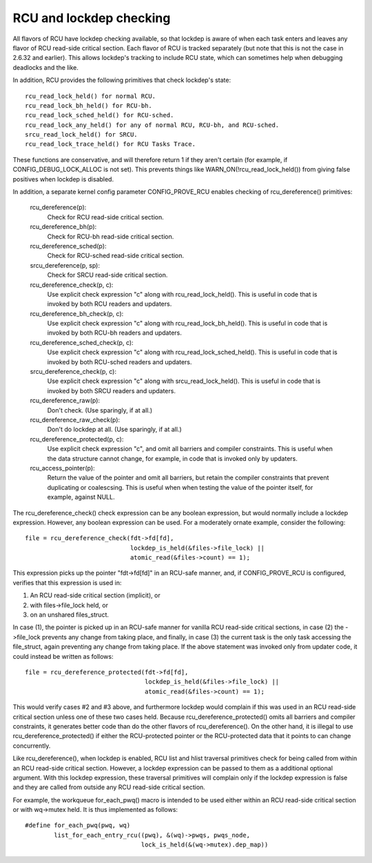 .. SPDX-License-Identifier: GPL-2.0

========================
RCU and lockdep checking
========================

All flavors of RCU have lockdep checking available, so that lockdep is
aware of when each task enters and leaves any flavor of RCU read-side
critical section.  Each flavor of RCU is tracked separately (but note
that this is not the case in 2.6.32 and earlier).  This allows lockdep's
tracking to include RCU state, which can sometimes help when debugging
deadlocks and the like.

In addition, RCU provides the following primitives that check lockdep's
state::

	rcu_read_lock_held() for normal RCU.
	rcu_read_lock_bh_held() for RCU-bh.
	rcu_read_lock_sched_held() for RCU-sched.
	rcu_read_lock_any_held() for any of normal RCU, RCU-bh, and RCU-sched.
	srcu_read_lock_held() for SRCU.
	rcu_read_lock_trace_held() for RCU Tasks Trace.

These functions are conservative, and will therefore return 1 if they
aren't certain (for example, if CONFIG_DEBUG_LOCK_ALLOC is not set).
This prevents things like WARN_ON(!rcu_read_lock_held()) from giving false
positives when lockdep is disabled.

In addition, a separate kernel config parameter CONFIG_PROVE_RCU enables
checking of rcu_dereference() primitives:

	rcu_dereference(p):
		Check for RCU read-side critical section.
	rcu_dereference_bh(p):
		Check for RCU-bh read-side critical section.
	rcu_dereference_sched(p):
		Check for RCU-sched read-side critical section.
	srcu_dereference(p, sp):
		Check for SRCU read-side critical section.
	rcu_dereference_check(p, c):
		Use explicit check expression "c" along with
		rcu_read_lock_held().  This is useful in code that is
		invoked by both RCU readers and updaters.
	rcu_dereference_bh_check(p, c):
		Use explicit check expression "c" along with
		rcu_read_lock_bh_held().  This is useful in code that
		is invoked by both RCU-bh readers and updaters.
	rcu_dereference_sched_check(p, c):
		Use explicit check expression "c" along with
		rcu_read_lock_sched_held().  This is useful in code that
		is invoked by both RCU-sched readers and updaters.
	srcu_dereference_check(p, c):
		Use explicit check expression "c" along with
		srcu_read_lock_held().  This is useful in code that
		is invoked by both SRCU readers and updaters.
	rcu_dereference_raw(p):
		Don't check.  (Use sparingly, if at all.)
	rcu_dereference_raw_check(p):
		Don't do lockdep at all.  (Use sparingly, if at all.)
	rcu_dereference_protected(p, c):
		Use explicit check expression "c", and omit all barriers
		and compiler constraints.  This is useful when the data
		structure cannot change, for example, in code that is
		invoked only by updaters.
	rcu_access_pointer(p):
		Return the value of the pointer and omit all barriers,
		but retain the compiler constraints that prevent duplicating
		or coalescsing.  This is useful when when testing the
		value of the pointer itself, for example, against NULL.

The rcu_dereference_check() check expression can be any boolean
expression, but would normally include a lockdep expression.  However,
any boolean expression can be used.  For a moderately ornate example,
consider the following::

	file = rcu_dereference_check(fdt->fd[fd],
				     lockdep_is_held(&files->file_lock) ||
				     atomic_read(&files->count) == 1);

This expression picks up the pointer "fdt->fd[fd]" in an RCU-safe manner,
and, if CONFIG_PROVE_RCU is configured, verifies that this expression
is used in:

1.	An RCU read-side critical section (implicit), or
2.	with files->file_lock held, or
3.	on an unshared files_struct.

In case (1), the pointer is picked up in an RCU-safe manner for vanilla
RCU read-side critical sections, in case (2) the ->file_lock prevents
any change from taking place, and finally, in case (3) the current task
is the only task accessing the file_struct, again preventing any change
from taking place.  If the above statement was invoked only from updater
code, it could instead be written as follows::

	file = rcu_dereference_protected(fdt->fd[fd],
					 lockdep_is_held(&files->file_lock) ||
					 atomic_read(&files->count) == 1);

This would verify cases #2 and #3 above, and furthermore lockdep would
complain if this was used in an RCU read-side critical section unless one
of these two cases held.  Because rcu_dereference_protected() omits all
barriers and compiler constraints, it generates better code than do the
other flavors of rcu_dereference().  On the other hand, it is illegal
to use rcu_dereference_protected() if either the RCU-protected pointer
or the RCU-protected data that it points to can change concurrently.

Like rcu_dereference(), when lockdep is enabled, RCU list and hlist
traversal primitives check for being called from within an RCU read-side
critical section.  However, a lockdep expression can be passed to them
as a additional optional argument.  With this lockdep expression, these
traversal primitives will complain only if the lockdep expression is
false and they are called from outside any RCU read-side critical section.

For example, the workqueue for_each_pwq() macro is intended to be used
either within an RCU read-side critical section or with wq->mutex held.
It is thus implemented as follows::

	#define for_each_pwq(pwq, wq)
		list_for_each_entry_rcu((pwq), &(wq)->pwqs, pwqs_node,
					lock_is_held(&(wq->mutex).dep_map))
